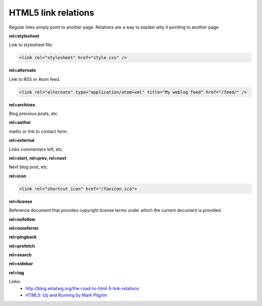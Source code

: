 HTML5 link relations
====================

Regular links simply point to another page. Relations are a way to explain why it pointing to another page.

**rel=stylesheet**

Link to stylesheet file.

.. code-block:: html

    <link rel="stylesheet" href="style.css" />

**rel=alternate**

Link to RSS or Atom feed.

.. code-block:: html

    <link rel="alternate" type="application/atom+xml" title="My weblog feed" href="/feed/" />

**rel=archives**

Blog previous posts, etc.

**rel=author**

mailto or link to contact form.

**rel=external**

Links commenters left, etc.

**rel=start, rel=prev, rel=next**

Next blog post, etc.

**rel=icon**

.. code-block:: html

    <link rel="shortcut icon" href="/favicon.ico">

**rel=license**

Reference document that provides copyright license terms under which the current document is provided.

**rel=nofollow**

**rel=noreferrer**

**rel=pingback**

**rel=prefetch**

**rel=search**

**rel=sidebar**

**rel=tag**

Links:
    - http://blog.whatwg.org/the-road-to-html-5-link-relations
    - `HTML5: Up and Running by Mark Pilgrim <http://shop.oreilly.com/product/9780596806033.do>`__

.. info::
    :tags: HTML5
    :place: Starobilsk, Ukraine
